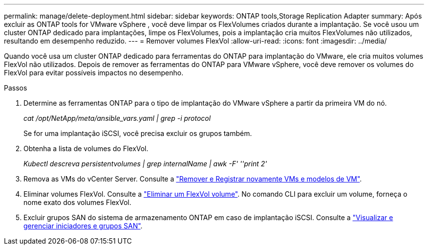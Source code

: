 ---
permalink: manage/delete-deployment.html 
sidebar: sidebar 
keywords: ONTAP tools,Storage Replication Adapter 
summary: Após excluir as ONTAP tools for VMware vSphere , você deve limpar os FlexVolumes criados durante a implantação. Se você usou um cluster ONTAP dedicado para implantações, limpe os FlexVolumes, pois a implantação cria muitos FlexVolumes não utilizados, resultando em desempenho reduzido. 
---
= Remover volumes FlexVol
:allow-uri-read: 
:icons: font
:imagesdir: ../media/


[role="lead"]
Quando você usa um cluster ONTAP dedicado para ferramentas do ONTAP para implantação do VMware, ele cria muitos volumes FlexVol não utilizados. Depois de remover as ferramentas do ONTAP para VMware vSphere, você deve remover os volumes do FlexVol para evitar possíveis impactos no desempenho.

.Passos
. Determine as ferramentas ONTAP para o tipo de implantação do VMware vSphere a partir da primeira VM do nó.
+
_cat /opt/NetApp/meta/ansible_vars.yaml | grep -i protocol_

+
Se for uma implantação iSCSI, você precisa excluir os grupos também.

. Obtenha a lista de volumes do FlexVol.
+
_Kubectl descreva persistentvolumes | grep internalName | awk -F' ''print 2'_

. Remova as VMs do vCenter Server. Consulte a https://techdocs.broadcom.com/us/en/vmware-cis/vsphere/vsphere/8-0/vsphere-virtual-machine-administration-guide-8-0/managing-virtual-machinesvsphere-vm-admin/adding-and-removing-virtual-machinesvsphere-vm-admin.html#GUID-376174FE-F936-4BE4-B8C2-48EED42F110B-en["Remover e Registrar novamente VMs e modelos de VM"].
. Eliminar volumes FlexVol. Consulte a https://docs.netapp.com/us-en/ontap/volumes/delete-flexvol-task.html["Eliminar um FlexVol volume"]. No comando CLI para excluir um volume, forneça o nome exato dos volumes FlexVol.
. Excluir grupos SAN do sistema de armazenamento ONTAP em caso de implantação iSCSI. Consulte a https://docs.netapp.com/us-en/ontap/san-admin/manage-san-initiators-task.html["Visualizar e gerenciar iniciadores e grupos SAN"].

